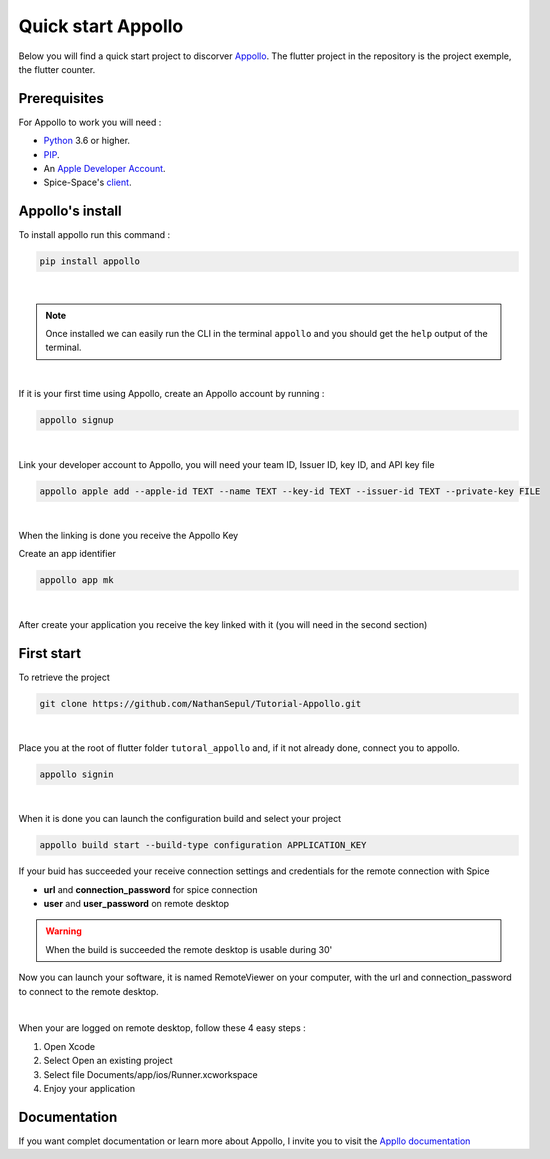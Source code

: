 ====================
Quick start Appollo
====================
Below you will find a quick start project to discorver `Appollo <https://github.com/Appollo-CLI/Appollo>`_. The flutter project in the repository is the project exemple, the flutter counter.

-------------
Prerequisites
-------------
For Appollo to work you will need : 

* `Python <https://www.python.org/downloads/>`_ 3.6 or higher.
* `PIP <https://pypi.org/project/pip/>`_.
* An `Apple Developer Account <https://developer.apple.com>`_.
* Spice-Space's `client <https://www.spice-space.org/download.html>`_.

-----------------
Appollo's install
-----------------
To install appollo run this command :  

.. code-block:: sh

    pip install appollo

|

.. note:: Once installed we can easily run the CLI in the terminal ``appollo`` and you should get the ``help`` output of the terminal.

|

If it is your first time using Appollo, create an Appollo account by running :  

.. code-block:: sh

    appollo signup

|

Link your developer account to Appollo, you will need your team ID, Issuer ID, key ID, and API key file

.. code-block:: sh

    appollo apple add --apple-id TEXT --name TEXT --key-id TEXT --issuer-id TEXT --private-key FILE

|

When the linking is done you receive the Appollo Key

Create an app identifier

.. code-block:: sh

    appollo app mk

|

After create your application you receive the key linked with it (you will need in the second section)

-----------
First start
-----------

To retrieve the project

.. code-block:: sh

    git clone https://github.com/NathanSepul/Tutorial-Appollo.git

|

Place you at the root of flutter folder ``tutoral_appollo`` and, if it not already done, connect you to appollo.

.. code-block:: sh

    appollo signin

|

When it is done you can launch the configuration build and select your project

.. code-block:: sh

    appollo build start --build-type configuration APPLICATION_KEY

If your buid has succeeded your receive connection settings and credentials for the remote connection with Spice

* **url** and **connection_password** for spice connection
* **user** and **user_password** on remote desktop 

.. warning::  When the build is succeeded the remote desktop is usable during 30'

Now you can launch your software, it is named RemoteViewer on your computer, with the url and connection_password to connect to the remote desktop.

|

When your are logged on remote desktop, follow these 4 easy steps :

1. Open Xcode
2. Select Open an existing project
3. Select file Documents/app/ios/Runner.xcworkspace
4. Enjoy your application

 
-------------
Documentation
-------------

If you want complet documentation or learn more about Appollo, I invite you to visit the `Appllo documentation <https://appollo.readthedocs.io/en/master/index.html#>`_
